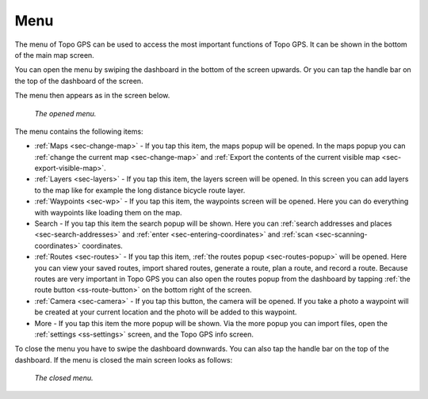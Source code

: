.. _sec-menu:

Menu
====
The menu of Topo GPS can be used to access the most important functions of Topo GPS. It can be shown in the bottom of the main map screen.

You can open the menu by swiping the dashboard in the bottom of the screen upwards. Or you can tap the handle bar on the top of the dashboard of the screen.

The menu then appears as in the screen below.

.. figure:: ../_static/menu_open.jpg  
   :height: 568px
   :width: 320px
   :alt: Menu Topo GPS

   *The opened menu.*

The menu contains the following items:

- :ref:`Maps <sec-change-map>` - If you tap this item, the maps popup will be opened. In the maps popup you can :ref:`change the current map <sec-change-map>` and :ref:`Export the contents of the current visible map <sec-export-visible-map>`. 
- :ref:`Layers <sec-layers>` - If you tap this item, the layers screen will be opened. In this screen you can add layers to the map like for example the long distance bicycle route layer.
- :ref:`Waypoints <sec-wp>` - If you tap this item, the waypoints screen will be opened. Here you can do everything with waypoints like loading them on the map.
- Search - If you tap this item the search popup will be shown. Here you can :ref:`search addresses and places <sec-search-addresses>` and :ref:`enter <sec-entering-coordinates>` and :ref:`scan <sec-scanning-coordinates>` coordinates.
- :ref:`Routes <sec-routes>` - If you tap this item, :ref:`the routes popup <sec-routes-popup>` will be opened. Here you can view your saved routes, import shared routes, generate a route, plan a route, and record a route. Because routes are very important in Topo GPS you can also open the routes popup from the dashboard by tapping :ref:`the route button <ss-route-button>` on the bottom right of the screen. 
- :ref:`Camera <sec-camera>` - If you tap this button, the camera will be opened. If you take a photo a waypoint will be created at your current location and the photo will be added to this waypoint.
- More - If you tap this item the more popup will be shown. Via the more popup you can import files, open the :ref:`settings <ss-settings>` screen, and the Topo GPS info screen.

To close the menu you have to swipe the dashboard downwards. You can also tap the handle bar on the top of the dashboard. If the menu is closed the main screen looks as follows:

.. figure:: ../_static/menu_closed.jpg 
   :height: 568px
   :width: 320px
   :alt: Closed menu Topo GPS

   *The closed menu.*
